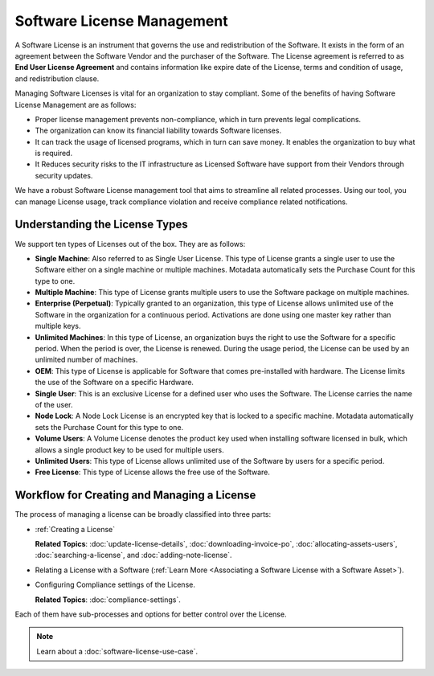 ***************************
Software License Management
***************************

A Software License is an instrument that governs the use and
redistribution of the Software. It exists in the form of an agreement
between the Software Vendor and the purchaser of the Software. The
License agreement is referred to as **End User License Agreement** and
contains information like expire date of the License, terms and
condition of usage, and redistribution clause.

Managing Software Licenses is vital for an organization to stay
compliant. Some of the benefits of having Software License Management are as follows:

- Proper license management prevents non-compliance, which in turn prevents legal complications.

- The organization can know its financial liability towards Software licenses.

- It can track the usage of licensed programs, which in turn can save money. It enables the organization to buy what is required.

- It Reduces security risks to the IT infrastructure as Licensed Software have support from their Vendors through security updates.

We have a robust Software License management tool that aims to streamline all related processes. Using our tool, you can
manage License usage, track compliance violation and receive compliance related notifications.

Understanding the License Types
===============================

We support ten types of Licenses out of the box. They are as follows:

-  **Single Machine**: Also referred to as Single User License. This
   type of License grants a single user to use the Software either on a
   single machine or multiple machines. Motadata automatically sets the
   Purchase Count for this type to one.

-  **Multiple Machine**: This type of License grants multiple users to
   use the Software package on multiple machines.

-  **Enterprise (Perpetual)**: Typically granted to an organization,
   this type of License allows unlimited use of the Software in the
   organization for a continuous period. Activations are done using one
   master key rather than multiple keys.

-  **Unlimited Machines**: In this type of License, an organization buys
   the right to use the Software for a specific period. When the period
   is over, the License is renewed. During the usage period, the License
   can be used by an unlimited number of machines.

-  **OEM**: This type of License is applicable for Software that comes
   pre-installed with hardware. The License limits the use of the
   Software on a specific Hardware.

-  **Single User**: This is an exclusive License for a defined user who
   uses the Software. The License carries the name of the user.

-  **Node Lock**: A Node Lock License is an encrypted key that is locked
   to a specific machine. Motadata automatically sets the Purchase
   Count for this type to one.

-  **Volume Users**: A Volume License denotes the product key used when
   installing software licensed in bulk, which allows a single product
   key to be used for multiple users.

-  **Unlimited Users**: This type of License allows unlimited use of the
   Software by users for a specific period.

-  **Free License**: This type of License allows the free use of the
   Software.


Workflow for Creating and Managing a License
============================================

The process of managing a license can be broadly classified into three parts:

- :ref:`Creating a License`

  **Related Topics**: :doc:`update-license-details`, :doc:`downloading-invoice-po`,  :doc:`allocating-assets-users`, :doc:`searching-a-license`, and :doc:`adding-note-license`.    

- Relating a License with a Software (:ref:`Learn More <Associating a Software License with a Software Asset>`).

- Configuring Compliance settings of the License.

  **Related Topics**: :doc:`compliance-settings`.  

Each of them have sub-processes and options for better control over the License. 

.. _amf-122.1:
.. figure:: https://s3-ap-southeast-1.amazonaws.com/flotomate-resources/asset-management/AM-122.1.png
    :align: center
    :alt: figure 122.1

.. note:: Learn about a :doc:`software-license-use-case`. 